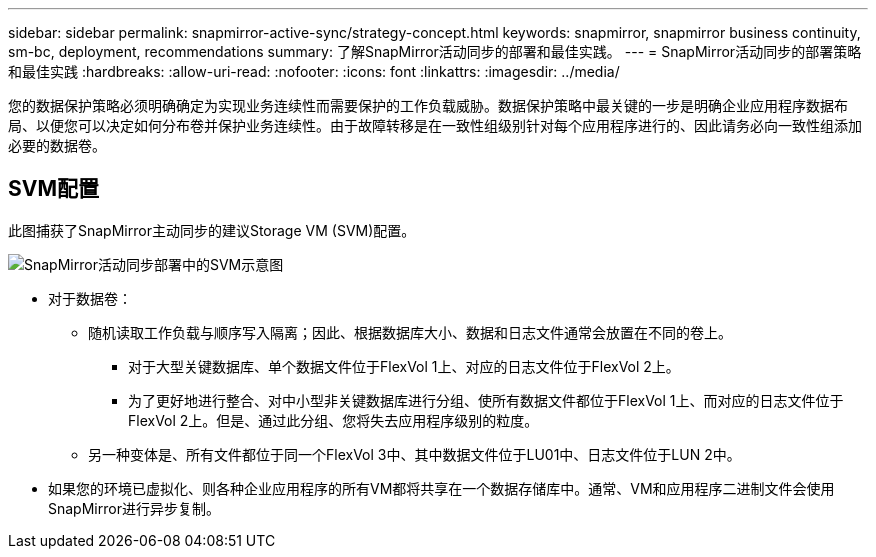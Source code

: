 ---
sidebar: sidebar 
permalink: snapmirror-active-sync/strategy-concept.html 
keywords: snapmirror, snapmirror business continuity, sm-bc, deployment, recommendations 
summary: 了解SnapMirror活动同步的部署和最佳实践。 
---
= SnapMirror活动同步的部署策略和最佳实践
:hardbreaks:
:allow-uri-read: 
:nofooter: 
:icons: font
:linkattrs: 
:imagesdir: ../media/


[role="lead"]
您的数据保护策略必须明确确定为实现业务连续性而需要保护的工作负载威胁。数据保护策略中最关键的一步是明确企业应用程序数据布局、以便您可以决定如何分布卷并保护业务连续性。由于故障转移是在一致性组级别针对每个应用程序进行的、因此请务必向一致性组添加必要的数据卷。



== SVM配置

此图捕获了SnapMirror主动同步的建议Storage VM (SVM)配置。

image:snapmirror-svm-layout.png["SnapMirror活动同步部署中的SVM示意图"]

* 对于数据卷：
+
** 随机读取工作负载与顺序写入隔离；因此、根据数据库大小、数据和日志文件通常会放置在不同的卷上。
+
*** 对于大型关键数据库、单个数据文件位于FlexVol 1上、对应的日志文件位于FlexVol 2上。
*** 为了更好地进行整合、对中小型非关键数据库进行分组、使所有数据文件都位于FlexVol 1上、而对应的日志文件位于FlexVol 2上。但是、通过此分组、您将失去应用程序级别的粒度。


** 另一种变体是、所有文件都位于同一个FlexVol 3中、其中数据文件位于LU01中、日志文件位于LUN 2中。


* 如果您的环境已虚拟化、则各种企业应用程序的所有VM都将共享在一个数据存储库中。通常、VM和应用程序二进制文件会使用SnapMirror进行异步复制。

